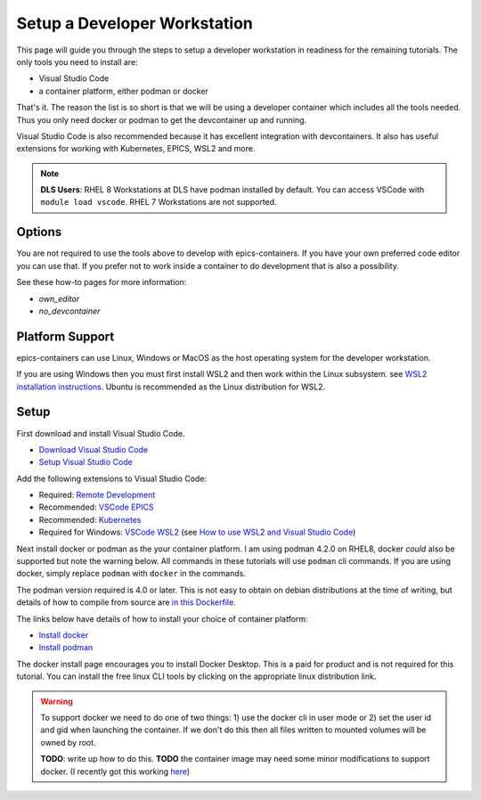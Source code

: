 Setup a Developer Workstation
=============================

This page will guide you through the steps to setup a developer workstation
in readiness for the remaining tutorials.
The only tools you need to install are:

- Visual Studio Code
- a container platform, either podman or docker

That's it. The reason the list is so short is that we will be using
a developer container which includes all the tools needed. Thus you only need
docker or podman to get the devcontainer up and running.

Visual Studio Code is also recommended because it has excellent integration with
devcontainers. It also has useful extensions for working with Kubernetes,
EPICS, WSL2 and more.

.. Note::

    **DLS Users**: RHEL 8 Workstations at DLS have podman installed by default.
    You can access VSCode with ``module load vscode``. RHEL 7 Workstations
    are not supported.

Options
-------

You are not required to use the tools above to develop with epics-containers.
If you have your own preferred code editor you can use that. If you prefer
not to work inside a container to do development that is also a possibility.

See these how-to pages for more information:

- `own_editor`
- `no_devcontainer`

Platform Support
----------------

epics-containers can use Linux, Windows or MacOS as the host operating system for
the developer workstation.

If you are using Windows then you must first
install WSL2 and then work within the Linux subsystem. see
`WSL2 installation instructions`_.
Ubuntu is recommended as the Linux distribution for WSL2.

.. _WSL2 installation instructions: https://docs.microsoft.com/en-us/windows/wsl/install-win10

Setup
-----

First download and install Visual Studio Code.

- `Download Visual Studio Code`_
- `Setup Visual Studio Code`_

Add the following extensions to Visual Studio Code:

- Required: `Remote Development`_
- Recommended: `VSCode EPICS`_
- Recommended: `Kubernetes`_
- Required for Windows: `VSCode WSL2`_ (see `How to use WSL2 and Visual Studio Code`_)

.. _VSCode WSL2: https://marketplace.visualstudio.com/items?itemName=ms-vscode-remote.remote-wsl
.. _How to use WSL2 and Visual Studio Code: https://code.visualstudio.com/blogs/2019/09/03/wsl2
.. _Kubernetes: https://marketplace.visualstudio.com/items?itemName=ms-kubernetes-tools.vscode-kubernetes-tools
.. _VSCode EPICS: https://marketplace.visualstudio.com/items?itemName=nsd.vscode-epics
.. _Remote Development: https://marketplace.visualstudio.com/items?itemName=ms-vscode-remote.vscode-remote-extensionpack
.. _Setup Visual Studio Code: https://code.visualstudio.com/learn/get-started/basics
.. _Download Visual Studio Code: https://code.visualstudio.com/download


Next install docker or podman as the your container platform. I am using
podman 4.2.0 on RHEL8, docker *could* also be supported but note the warning below.
All commands in these tutorials will use ``podman`` cli commands.
If you are using docker, simply replace ``podman`` with ``docker`` in the commands.

The podman version required is 4.0 or later. This is not easy to obtain on debian
distributions at the time of writing, but details of how to compile from source
are
`in this Dockerfile <https://github.com/epics-containers/dev-e7/blob/main/docker/Dockerfile#L58-L77>`_.

The links below have details of how to install your choice of container platform:

- `Install docker`_
- `Install podman`_

The docker install page encourages you to install Docker Desktop. This is a paid
for product and is not required for this tutorial. You can install the free linux
CLI tools by clicking on the appropriate linux distribution link.

.. _Install docker: https://docs.docker.com/engine/install/
.. _Install podman: https://podman.io/getting-started/installation

.. Warning::

    To support docker we need to do one of two things: 1) use the docker cli
    in user mode or 2) set the user id and gid when launching the container.
    If we don't do this then all files written to mounted volumes will be owned
    by root.

    **TODO**: write up how to do this. **TODO** the container image may
    need some minor modifications to support docker. (I recently got this
    working `here <https://github.com/gilesknap/gphotos-sync/issues/279#issuecomment-1475317852>`_)
